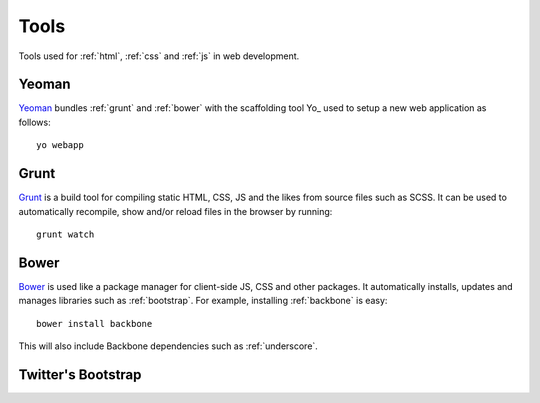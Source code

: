 .. highlight:: bash

.. _tools:

Tools
=====

Tools used for :ref:`html`, :ref:`css` and :ref:`js` in web development.

.. _yeoman:

Yeoman
------
Yeoman_ bundles :ref:`grunt` and :ref:`bower` with the scaffolding
tool Yo_ used to setup a new web application as follows::

    yo webapp

.. _grunt:

Grunt
-----
Grunt_ is a build tool for compiling static HTML, CSS, JS and the likes from
source files such as SCSS. It can be used to automatically recompile, show
and/or reload files in the browser by running::

    grunt watch

.. _bower:

Bower
-----
Bower_ is used like a package manager for client-side JS, CSS and other
packages. It automatically installs, updates and manages libraries such
as :ref:`bootstrap`. For example, installing :ref:`backbone` is easy::

    bower install backbone

This will also include Backbone dependencies such as :ref:`underscore`.

.. _bootstrap:

Twitter's Bootstrap
-------------------

.. Yeoman http://yeoman.io/
.. Yo https://github.com/yeoman/yo
.. Grunt http://gruntjs.com/
.. Bower http://bower.io/
